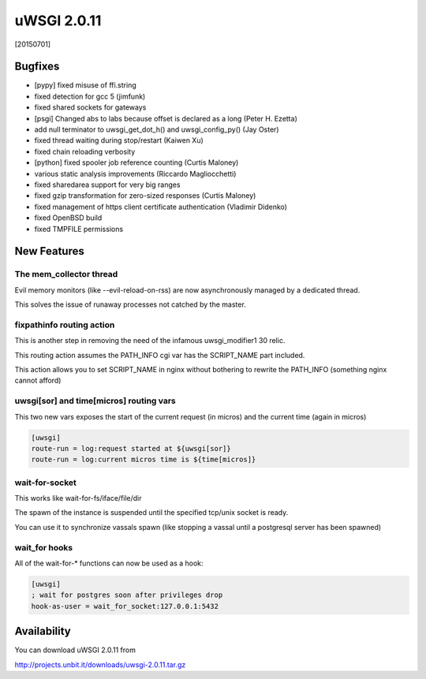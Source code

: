 uWSGI 2.0.11
============

[20150701]

Bugfixes
********

- [pypy] fixed misuse of ffi.string
- fixed detection for gcc 5 (jimfunk)
- fixed shared sockets for gateways
- [psgi] Changed abs to labs because offset is declared as a long (Peter H. Ezetta)
- add null terminator to uwsgi_get_dot_h() and uwsgi_config_py() (Jay Oster)
- fixed thread waiting during stop/restart (Kaiwen Xu)
- fixed chain reloading verbosity
- [python] fixed spooler job reference counting (Curtis Maloney)
- various static analysis improvements (Riccardo Magliocchetti)
- fixed sharedarea support for very big ranges
- fixed gzip transformation for zero-sized responses (Curtis Maloney)
- fixed management of https client certificate authentication (Vladimir Didenko)
- fixed OpenBSD build
- fixed TMPFILE permissions


New Features
************

The mem_collector thread
^^^^^^^^^^^^^^^^^^^^^^^^

Evil memory monitors (like --evil-reload-on-rss) are now asynchronously managed by a dedicated thread.

This solves the issue of runaway processes not catched by the master.

fixpathinfo routing action
^^^^^^^^^^^^^^^^^^^^^^^^^^

This is another step in removing the need of the infamous uwsgi_modifier1 30 relic.

This routing action assumes the PATH_INFO cgi var has the SCRIPT_NAME part included.

This action allows you to set SCRIPT_NAME in nginx without bothering to rewrite the PATH_INFO (something nginx cannot afford)

.. code-block: ini

   [uwsgi]
   ; blindly assumes PATH_INFO is clobbered with SCRIPT_NAME
   route-run = fixpathinfo:

uwsgi[sor] and time[micros] routing vars
^^^^^^^^^^^^^^^^^^^^^^^^^^^^^^^^^^^^^^^^

This two new vars exposes the start of the current request (in micros) and the current time (again in micros)

.. code-block:: ini

   [uwsgi]
   route-run = log:request started at ${uwsgi[sor]}
   route-run = log:current micros time is ${time[micros]}

wait-for-socket
^^^^^^^^^^^^^^^

This works like wait-for-fs/iface/file/dir

The spawn of the instance is suspended until the specified tcp/unix socket is ready.

You can use it to synchronize vassals spawn (like stopping a vassal until a postgresql server has been spawned)

wait_for hooks
^^^^^^^^^^^^^^

All of the wait-for-* functions can now be used as a hook:

.. code-block:: ini

   [uwsgi]
   ; wait for postgres soon after privileges drop
   hook-as-user = wait_for_socket:127.0.0.1:5432

Availability
************

You can download uWSGI 2.0.11 from

http://projects.unbit.it/downloads/uwsgi-2.0.11.tar.gz
